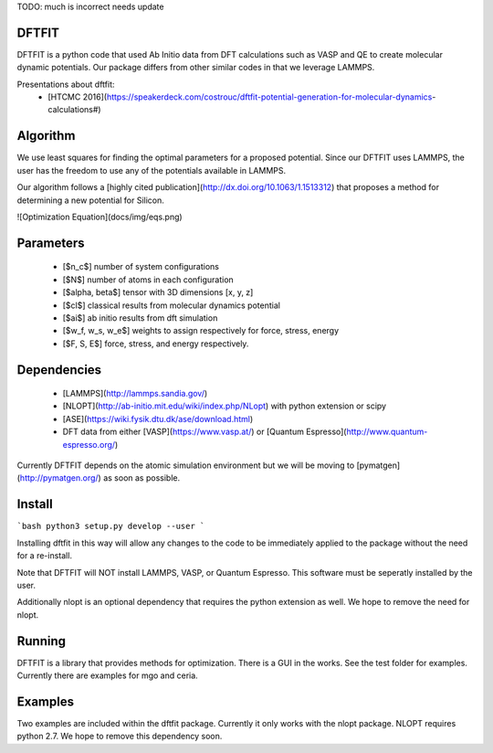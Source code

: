TODO: much is incorrect needs update

DFTFIT
------

DFTFIT is a python code that used Ab Initio data from DFT calculations
such as VASP and QE to create molecular dynamic potentials. Our
package differs from other similar codes in that we leverage LAMMPS.

Presentations about dftfit:
 - [HTCMC 2016](https://speakerdeck.com/costrouc/dftfit-potential-generation-for-molecular-dynamics-calculations#)

Algorithm
---------

We use least squares for finding the optimal parameters for a proposed
potential. Since our DFTFIT uses LAMMPS, the user has the freedom to
use any of the potentials available in LAMMPS.

Our algorithm follows a
[highly cited publication](http://dx.doi.org/10.1063/1.1513312) that
proposes a method for determining a new potential for Silicon.

![Optimization Equation](docs/img/eqs.png)

Parameters
----------

 - [$n_c$] number of system configurations
 - [$N$] number of atoms in each configuration
 - [$\alpha, \beta$] tensor with 3D dimensions [x, y, z]
 - [$cl$] classical results from molecular dynamics potential
 - [$ai$] ab initio results from dft simulation
 - [$w_f, w_s, w_e$] weights to assign respectively for force, stress,
   energy
 - [$F, S, E$] force, stress, and energy respectively.


Dependencies
------------

 - [LAMMPS](http://lammps.sandia.gov/)
 - [NLOPT](http://ab-initio.mit.edu/wiki/index.php/NLopt) with python extension or scipy
 - [ASE](https://wiki.fysik.dtu.dk/ase/download.html)
 - DFT data from either [VASP](https://www.vasp.at/) or
   [Quantum Espresso](http://www.quantum-espresso.org/)

Currently DFTFIT depends on the atomic simulation environment but we will be moving to [pymatgen](http://pymatgen.org/) as soon as possible.


Install
-------

```bash
python3 setup.py develop --user
```

Installing dftfit in this way will allow any changes to the code to be
immediately applied to the package without the need for a re-install.

Note that DFTFIT will NOT install LAMMPS, VASP, or Quantum Espresso.
This software must be seperatly installed by the user.

Additionally nlopt is an optional dependency that requires the python
extension as well. We hope to remove the need for nlopt.

Running
-------

DFTFIT is a library that provides methods for optimization. There is a
GUI in the works. See the test folder for examples. Currently there
are examples for mgo and ceria.

Examples
--------

Two examples are included within the dftfit package. Currently it only
works with the nlopt package. NLOPT requires python 2.7. We hope to
remove this dependency soon.
